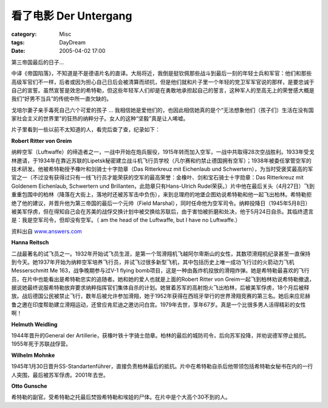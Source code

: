 ####################################
看了电影 Der Untergang
####################################
:category: Misc
:tags: DayDream
:date: 2005-04-02 17:00



第三帝国最后的日子...

中译《帝国陷落》，不知道是不是德语片名的直译。大局将近，我倒是挺钦佩那些战斗到最后一刻的年轻士兵和军官：他们和那些高级军官们不一样，后者或因为担心自己日后会被清算而顽抗，但是他们就和片子里一个年轻的党卫军军官说的那样，是要忠诚于自己的宣誓。虽然宣誓是效忠的希特勒，但这些年轻军人们却是在勇敢地承担起自己的誓言，这种军人的至高无上的荣誉感大概是我们“好男不当兵”的传统中所一直欠缺的。

戈培尔妻子亲手毒死自己六个可爱的孩子 ... 我相信她是爱他们的，也因此相信她真的是个“无法想象他们（孩子们）生活在没有国家社会主义的世界里”的狂热的纳粹分子。女人的这种“坚毅”真是让人唏嘘。

片子里看到一些以前不太知道的人，看完后查了查，纪录如下：

**Robert Ritter von Greim**


.. image:: {filename}/images/blogimages/plone-exported/WWII/Greim.jpg
   :align: center


纳粹空军（Luftwaffe）的缔造者之一，一战中开始在炮兵服役，1915年转而加入空军，一战中共取得28次空战胜利。1933年受戈林邀请，于1934年在靠近苏联的Lipetsk秘密建立战斗机飞行员学校（凡尔赛和约禁止德国拥有空军）；1938年被委任掌管空军的技术研发。他被希特勒授予橡叶和剑骑士十字勋章（Das Ritterkreuz mit Eichenlaub und Schwertern），为当时受褒奖最高的军官之一（不过没有获得过只有一线飞行员才能荣获的空军的最高荣誉：金橡叶、剑和宝石骑士十字勋章：Das Ritterkreuz mit Goldenem Eichenlaub, Schwertern und Brillanten，此勋章只有Hans-Ulrich Rudel荣获。）片中他在最后关头（4月27日）飞到重重包围中的柏林（降落在大街上，落地时还被苏军击中负伤），来到总理府的地堡企图劝说希特勒和他一起飞出柏林。希特勒拒绝了他的建议，并晋升他为第三帝国的最后一个元帅（Field Marshal），同时任命他为空军司令。纳粹投降日（1945年5月8日）被美军俘虏，但在得知自己会在苏美的战俘交换计划中被交换给苏联后，由于害怕被折磨和处决，他于5月24日自杀。其临终遗言是：我是空军司令，但却没有空军。（ am the head of the Luftwaffe, but I have no Luftwaffe.）

资料出自 `www.answers.com <http://www.answers.com/topic/robert-ritter-von-greim>`_ 

**Hanna Reitsch**


.. image:: {filename}/images/blogimages/plone-exported/WWII/Hanna_Reistch.jpg
   :align: center


二战最著名的试飞员之一。1932年开始试飞员生涯，是第一个驾滑翔机飞越阿尔卑斯山的女性，其数项滑翔机纪录甚至一直保持到今天。她1937年开始为纳粹空军培养飞行员，并试飞过很多新型飞机，其中包括历史上唯一成功飞行过的火箭动力飞机 Messerschmitt Me 163，战争晚期参与过V-1 flying bomb项目，这是一种由轰炸机投放的滑翔炸弹。她是希特勒最喜欢的飞行员，在片中也能看出是希特勒忠实的追随者。她和她的爱人也就是上面的Robert Ritter von Greim一起飞到柏林劝说希特勒撤退，据说她最终说服希特勒放弃要求纳粹指挥官们集体自杀的计划。她冒着苏军的高射炮火飞出柏林，后被美军俘虏，18个月后被释放。战后德国公民被禁止飞行，数年后被允许参加滑翔，她于1952年获得在西班牙举行的世界滑翔竞赛的第三名。她后来应尼赫鲁之邀在印度帮助建立滑翔运动，还曾应肯尼迪之邀访问白宫。1979年去世，享年67岁。真是一个比很多男人活得精彩的女性啊！

**Helmuth Weidling**


.. image:: {filename}/images/blogimages/plone-exported/WWII/Weidling.jpg
   :align: center


1944年晋升的General der Artillerie，获橡叶铁十字骑士勋章。柏林的最后的城防司令，后向苏军投降，并劝说德军停止抵抗。1955年死于苏联战俘营。

**Wilhelm Mohnke**


.. image:: {filename}/images/blogimages/plone-exported/WWII/mohnke.jpg
   :align: center


1945年1月30日晋升SS-Standartenführer，直接负责柏林最后的抵抗。片中在希特勒自杀后他带领包括希特勒女秘书在内的一行人突围，最后被苏军俘虏。2001年去世。

**Otto Gunsche**

希特勒的副官。受希特勒之托最后焚毁希特勒和埃娃的尸体。在片中是个大高个30不到的人。